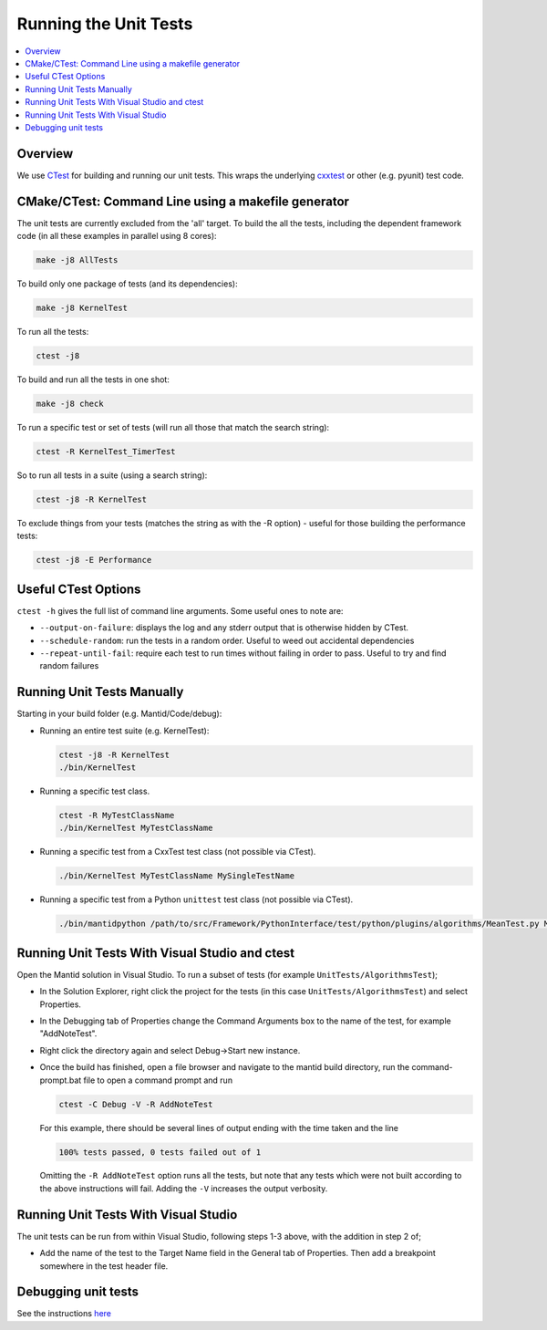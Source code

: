 .. _RunningTheUnitTests:

======================
Running the Unit Tests
======================

.. contents::
  :local:

Overview
########

We use `CTest <http://www.cmake.org/cmake/help/ctest-2-8-docs.html>`__
for building and running our unit tests. This wraps the underlying
`cxxtest <cxxtest>`__ or other (e.g. pyunit) test code.

CMake/CTest: Command Line using a makefile generator
####################################################

The unit tests are currently excluded from the 'all' target. To build
the all the tests, including the dependent framework code (in all these
examples in parallel using 8 cores):

.. code-block:: sh

   make -j8 AllTests

To build only one package of tests (and its dependencies):

.. code-block:: sh

   make -j8 KernelTest

To run all the tests:

.. code-block:: sh

   ctest -j8

To build and run all the tests in one shot:

.. code-block:: sh

   make -j8 check

To run a specific test or set of tests (will run all those that match
the search string):

.. code-block:: sh

   ctest -R KernelTest_TimerTest

So to run all tests in a suite (using a search string):

.. code-block:: sh

   ctest -j8 -R KernelTest

To exclude things from your tests (matches the string as with the -R
option) - useful for those building the performance tests:

.. code-block:: sh

   ctest -j8 -E Performance

Useful CTest Options
####################

``ctest -h`` gives the full list of command line arguments. Some useful
ones to note are:

-  ``--output-on-failure``: displays the log and any stderr output that
   is otherwise hidden by CTest.
-  ``--schedule-random``: run the tests in a random order. Useful to
   weed out accidental dependencies
-  ``--repeat-until-fail``\ : require each test to run times without
   failing in order to pass. Useful to try and find random failures

Running Unit Tests Manually
###########################

Starting in your build folder (e.g. Mantid/Code/debug):

-  Running an entire test suite (e.g. KernelTest):

   .. code-block:: sh

      ctest -j8 -R KernelTest
      ./bin/KernelTest

-  Running a specific test class.

   .. code-block:: sh

      ctest -R MyTestClassName
      ./bin/KernelTest MyTestClassName

-  Running a specific test from a CxxTest test class (not possible via CTest).

   .. code-block:: sh

      ./bin/KernelTest MyTestClassName MySingleTestName

- Running a specific test from a Python ``unittest`` test class (not possible
  via CTest).

  .. code-block:: sh

     ./bin/mantidpython /path/to/src/Framework/PythonInterface/test/python/plugins/algorithms/MeanTest.py MeanTest.test_mean

Running Unit Tests With Visual Studio and ctest
###############################################

Open the Mantid solution in Visual Studio. To run a subset of tests (for example ``UnitTests/AlgorithmsTest``);

-  In the Solution Explorer, right click the project for the tests (in this case ``UnitTests/AlgorithmsTest``) and select Properties.

-  In the Debugging tab of Properties change the Command Arguments box to the name of the test, for example "AddNoteTest".

-  Right click the directory again and select Debug->Start new instance.

-  Once the build has finished, open a file browser and navigate to the mantid build directory, run the command-prompt.bat file to open a command prompt and run 

   .. code-block:: sh

     ctest -C Debug -V -R AddNoteTest

   For this example, there should be several lines of output ending with the time taken and the line

   .. code-block:: sh

     100% tests passed, 0 tests failed out of 1

   Omitting the ``-R AddNoteTest`` option runs all the tests, but note that any tests which were not built according to the above instructions will fail. Adding the ``-V`` increases the output verbosity.


Running Unit Tests With Visual Studio
#####################################

The unit tests can be run from within Visual Studio, following steps 1-3 above, with the addition in step 2 of;

-  Add the name of the test to the Target Name field in the General tab of Properties. Then add a breakpoint somewhere in the test header file.


Debugging unit tests
####################

See the instructions `here <DebuggingUnitTests>`__
